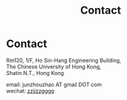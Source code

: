 #+TITLE: Contact
#+OPTIONS: toc:nil num:nil

* Contact

  Rm120, 1/F, Ho Sin-Hang Engineering Building,\\
  The Chinese University of Hong Kong,\\
  Shatin N.T., Hong Kong

  email: junzhouzhao AT gmail DOT com \\
  wechat: [[file:img/wechat.jpeg][zzjjzzgggg]]

